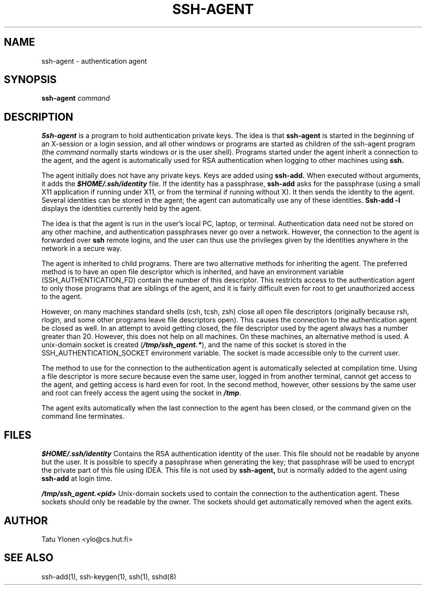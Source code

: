 .\"  -*- nroff -*-
.\"
.\" ssh-agent.1
.\"
.\" Author: Tatu Ylonen <ylo@cs.hut.fi>
.\"
.\" Copyright (c) 1995 Tatu Ylonen <ylo@cs.hut.fi>, Espoo, Finland
.\"                    All rights reserved
.\"
.\" Created: Sat Apr 23 20:10:43 1995 ylo
.\"
.\" $Id: ssh-agent.1,v 1.2 1995/07/13 01:36:44 ylo Exp $
.\" $Log: ssh-agent.1,v $
.\" Revision 1.2  1995/07/13  01:36:44  ylo
.\" 	Removed "Last modified" header.
.\" 	Added cvs log.
.\"
.\" $Endlog$
.\"
.TH SSH-AGENT 1 "June 29, 1995" "SSH" "SSH"

.SH NAME
ssh-agent \- authentication agent

.SH SYNOPSIS
.B ssh-agent 
.I command

.SH DESCRIPTION 
.B Ssh-agent 
is a program to hold authentication private keys.  The
idea is that
.B ssh-agent
is started in the beginning of an X-session or a login session, and
all other windows or programs are started as children of the ssh-agent
program (the
.IR command
normally starts windows or is the user shell).  Programs started under
the agent inherit a connection to the agent, and the agent is
automatically used for RSA authentication when logging to other
machines using
.B ssh.

The agent initially does not have any private keys.  Keys are added
using
.B ssh-add.
When executed without arguments, it adds the \f4$HOME/.ssh/identity\f1
file.  If the identity has a passphrase, 
.B ssh-add
asks for the passphrase (using a small X11 application if running
under X11, or from the terminal if running without X).  It then sends
the identity to the agent.  Several identities can be stored in the
agent; the agent can automatically use any of these identities.
.B Ssh-add -l
displays the identities currently held by the agent.

The idea is that the agent is run in the user's local PC, laptop, or
terminal.  Authentication data need not be stored on any other
machine, and authentication passphrases never go over a network.
However, the connection to the agent is forwarded over
.B ssh
remote logins, and the user can thus use the privileges given by the
identities anywhere in the network in a secure way.

The agent is inherited to child programs.  There are two alternative
methods for inheriting the agent.  The preferred method is to have an
open file descriptor which is inherited, and have an environment
variable (SSH_AUTHENTICATION_FD) contain the number of this
descriptor.  This restricts access to the authentication agent to only
those programs that are siblings of the agent, and it is fairly
difficult even for root to get unauthorized access to the agent.

However, on many machines standard shells (csh, tcsh, zsh) close all
open file descriptors (originally because rsh, rlogin, and some other
programs leave file descriptors open).  This causes the connection to
the authentication agent be closed as well.  In an attempt to avoid
getting closed, the file descriptor used by the agent always has a
number greater than 20.  However, this does not help on all machines.
On these machines, an alternative method is used.  A unix-domain
socket is created (\f4/tmp/ssh_agent.*\f1), and the name of this
socket is stored in the SSH_AUTHENTICATION_SOCKET environment
variable.  The socket is made accessible only to the current user.

The method to use for the connection to the authentication agent is
automatically selected at compilation time.  Using a file descriptor
is more secure because even the same user, logged in from another
terminal, cannot get access to the agent, and getting access is hard
even for root.  In the second method, however, other sessions by the
same user and root can freely access the agent using the socket in
\f4/tmp\f1.

The agent exits automatically when the last connection to the agent
has been closed, or the command given on the command line terminates.

.SH FILES
\f4\&$HOME/.ssh/identity\f1
Contains the RSA authentication identity of the user.  This file
should not be readable by anyone but the user.  It is possible to
specify a passphrase when generating the key; that passphrase will be
used to encrypt the private part of this file using IDEA.  This file
is not used by
.B ssh-agent,
but is normally added to the agent using
.B ssh-add
at login time.
.P
\f4\&/tmp/ssh_agent.<pid>\f1
Unix-domain sockets used to contain the connection to the
authentication agent.  These sockets should only be readable by the
owner.  The sockets should get automatically removed when the agent
exits.

.SH AUTHOR
Tatu Ylonen <ylo@cs.hut.fi>

.SH SEE ALSO
ssh-add(1), ssh-keygen(1), ssh(1), sshd(8)
